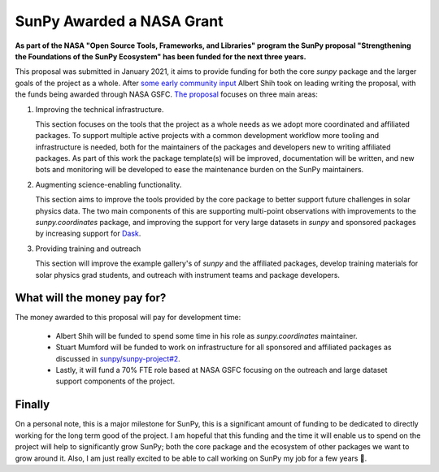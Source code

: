 .. post:: 8th October 2021
   :author: Stuart Mumford
   :tags: sunpy
   :category: Update

SunPy Awarded a NASA Grant
==========================

**As part of the NASA "Open Source Tools, Frameworks, and Libraries" program the SunPy proposal "Strengthening the Foundations of the SunPy Ecosystem" has been funded for the next three years.**

This proposal was submitted in January 2021, it aims to provide funding for both the core `sunpy` package and the larger goals of the project as a whole.
After `some early community input <https://github.com/sunpy/sunpy-project/issues/9>`__ Albert Shih took on leading writing the proposal, with the funds being awarded through NASA GSFC.
`The proposal <https://docs.google.com/document/d/1_gf1HM7iIUVqgHAdDUFQfCUHzHkrEFUTJZP8O3PEoqw>`__ focuses on three main areas:

1. Improving the technical infrastructure.

   This section focuses on the tools that the project as a whole needs as we adopt more coordinated and affiliated packages.
   To support multiple active projects with a common development workflow more tooling and infrastructure is needed, both for the maintainers of the packages and developers new to writing affiliated packages.
   As part of this work the package template(s) will be improved, documentation will be written, and new bots and monitoring will be developed to ease the maintenance burden on the SunPy maintainers.

2. Augmenting science-enabling functionality.

   This section aims to improve the tools provided by the core package to better support future challenges in solar physics data.
   The two main components of this are supporting multi-point observations with improvements to the `sunpy.coordinates` package, and improving the support for very large datasets in `sunpy` and sponsored packages by increasing support for `Dask <https://dask.org>`__.

3. Providing training and outreach

   This section will improve the example gallery's of `sunpy` and the affiliated packages, develop training materials for solar physics grad students, and outreach with instrument teams and package developers.


What will the money pay for?
----------------------------

The money awarded to this proposal will pay for development time:

  * Albert Shih will be funded to spend some time in his role as `sunpy.coordinates` maintainer.
  * Stuart Mumford will be funded to work on infrastructure for all sponsored and affiliated packages as discussed in `sunpy/sunpy-project#2 <https://github.com/sunpy/sunpy-project/issues/2>`__.
  * Lastly, it will fund a 70% FTE role based at NASA GSFC focusing on the outreach and large dataset support components of the project.


Finally
-------

On a personal note, this is a major milestone for SunPy, this is a significant amount of funding to be dedicated to directly working for the long term good of the project.
I am hopeful that this funding and the time it will enable us to spend on the project will help to significantly grow SunPy; both the core package and the ecosystem of other packages we want to grow around it.
Also, I am just really excited to be able to call working on SunPy my job for a few years 🥳.
